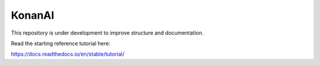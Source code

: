 KonanAI
=======================================

This repository is under development to improve structure and documentation.

Read the starting reference tutorial here:

https://docs.readthedocs.io/en/stable/tutorial/
